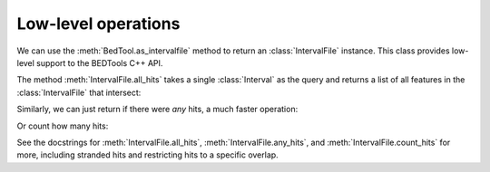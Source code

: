 Low-level operations
--------------------

We can use the :meth:`BedTool.as_intervalfile` method to return an
:class:`IntervalFile` instance.  This class provides low-level support to
the BEDTools C++ API.

The method :meth:`IntervalFile.all_hits` takes a single :class:`Interval`
as the query and returns a list of all features in the
:class:`IntervalFile` that intersect:

.. doctest::
    :options: +NORMALIZE_WHITESPACE

    >>> a = pybedtools.example_bedtool('a.bed')
    >>> ivf = a.as_intervalfile()
    >>> query = a[2]
    >>> ivf.all_hits(query)
    [Interval(chr1:100-200), Interval(chr1:150-500)]

Similarly, we can just return if there were *any* hits, a much faster
operation:

.. doctest:: 
    :options: +NORMALIZE_WHITESPACE

    >>> ivf.any_hits(query)
    1

Or count how many hits:

.. doctest:: 
    :options: +NORMALIZE_WHITESPACE

    >>> ivf.count_hits(query)
    2

See the docstrings for :meth:`IntervalFile.all_hits`,
:meth:`IntervalFile.any_hits`, and :meth:`IntervalFile.count_hits` for
more, including stranded hits and restricting hits to a specific overlap.
